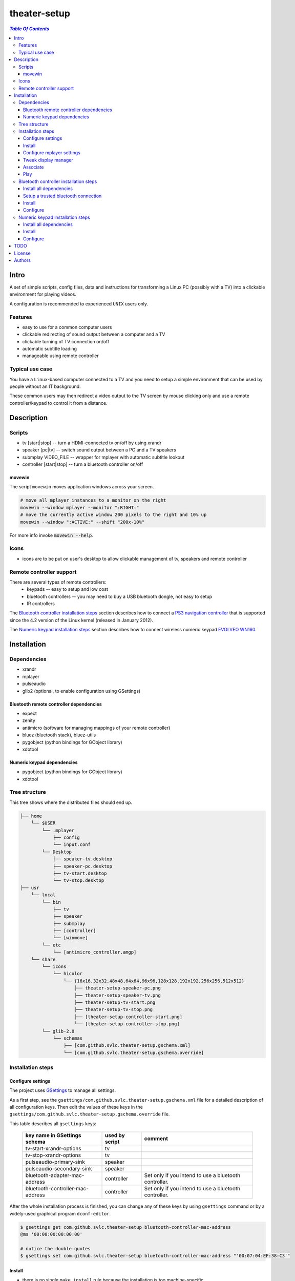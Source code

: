 *************
theater-setup
*************

.. image:: figures/theater_setup.png
   :align: center

.. contents:: `Table Of Contents`
    :depth: 3

Intro
-----

A set of simple scripts, config files, data and instructions
for transforming a Linux PC (possibly with a TV) into
a clickable environment for playing videos.

A configuration is recommended to experienced ``UNIX`` users only.

.. image:: figures/screenshot_1_small.png
   :height: 200px
   :target: figures/screenshot_1.png

Features
========
* easy to use for a common computer users
* clickable redirecting of sound output between a computer and a TV
* clickable turning of TV connection on/off
* automatic subtitle loading
* manageable using remote controller

Typical use case
================
You have a ``Linux``-based computer connected to a TV and you need
to setup a simple environment that can be used by people without
an IT background.

These common users may then redirect a video output to the TV screen
by mouse clicking only and use a remote controller/keypad to control it from a distance.

Description
-----------

Scripts
=======
* tv [start|stop] -- turn a HDMI-connected tv on/off by using xrandr
* speaker [pc|tv] -- switch sound output between a PC and a TV speakers
* submplay VIDEO_FILE -- wrapper for mplayer with automatic subtitle lookout
* controller [start|stop] -- turn a bluetooth controller on/off


movewin
#######
The script ``movewin`` moves application windows across your screen.

.. code:: bash

  # move all mplayer instances to a monitor on the right
  movewin --window mplayer --monitor ":RIGHT:"
  # move the currently active window 200 pixels to the right and 10% up
  movewin --window ":ACTIVE:" --shift "200x-10%"

For more info invoke :code:`movewin --help`.

Icons
=====
* icons are to be put on user's desktop to allow clickable management of tv, speakers and remote controller

Remote controller support
=========================

There are several types of remote controllers:
  * keypads -- easy to setup and low cost
  * bluetooth controllers -- you may need to buy a USB bluetooth dongle, not easy to setup
  * IR controllers

The `Bluetooth controller installation steps`_ section describes how to connect a
`PS3 navigation controller <http://us.playstation.com/ps3/accessories/playstation-move-navigation-controller-ps3.html>`_
that is supported since the 4.2 version of the Linux kernel (released in January 2012).

The `Numeric keypad installation steps`_ section describes how to connect wireless numeric keypad
`EVOLVEO WN160 <http://www.evolveo.eu/en/WN160>`_.


Installation
------------

Dependencies
============

* xrandr
* mplayer
* pulseaudio
* glib2 (optional, to enable configuration using GSettings)

Bluetooth remote controller dependencies
########################################
* expect
* zenity
* antimicro (software for managing mappings of your remote controller)
* bluez (bluetooth stack), bluez-utils
* pygobject (python bindings for GObject library)
* xdotool

Numeric keypad dependencies
###########################
* pygobject (python bindings for GObject library)
* xdotool


Tree structure
==============

This tree shows where the distributed files should end up.

.. code:: bash

  ├── home 
      └── $USER
          └── .mplayer
              ├── config
              └── input.conf
          └── Desktop
              ├── speaker-tv.desktop
              ├── speaker-pc.desktop
              ├── tv-start.desktop
              └── tv-stop.desktop
  ├── usr
      └── local
          └── bin
              ├── tv
              ├── speaker
              ├── submplay
              ├── [controller]
              └── [winmove]
          └── etc
              └── [antimicro_controller.amgp]
      └── share
          └── icons
              └── hicolor
                  └── {16x16,32x32,48x48,64x64,96x96,128x128,192x192,256x256,512x512}
                      ├── theater-setup-speaker-pc.png
                      ├── theater-setup-speaker-tv.png
                      ├── theater-setup-tv-start.png
                      ├── theater-setup-tv-stop.png
                      ├── [theater-setup-controller-start.png]
                      └── [theater-setup-controller-stop.png]
          └── glib-2.0
              └── schemas
                  ├── [com.github.svlc.theater-setup.gschema.xml]
                  └── [com.github.svlc.theater-setup.gschema.override]

Installation steps
==================

Configure settings
##################

The project uses `GSettings <https://developer.gnome.org/GSettings/>`_ to manage all settings.

As a first step, see the ``gsettings/com.github.svlc.theater-setup.gschema.xml`` file for a detailed description
of all configuration keys. Then edit the values of these keys in the ``gsettings/com.github.svlc.theater-setup.gschema.override`` file.

This table describes all ``gsettings`` keys:

   .. list-table::

      + * **key name in GSettings schema**
        * **used by script**
        * **comment**
      + * tv-start-xrandr-options
        * tv
        *
      + * tv-stop-xrandr-options
        * tv
        *
      + * pulseaudio-primary-sink
        * speaker
        *
      + * pulseaudio-secondary-sink
        * speaker
        *
      + * bluetooth-adapter-mac-address
        * controller
        * Set only if you intend to use a bluetooth controller.
      + * bluetooth-controller-mac-address
        * controller
        * Set only if you intend to use a bluetooth controller.

After the whole installation process is finished, you can change any of these keys by using ``gsettings`` command
or by a widely-used graphical program ``dconf-editor``.

.. code:: bash

  $ gsettings get com.github.svlc.theater-setup bluetooth-controller-mac-address
  @ms '00:00:00:00:00:00'

  # notice the double quotes
  $ gsettings set com.github.svlc.theater-setup bluetooth-controller-mac-address "'00:07:04:EF:38:C3'"

Install
#######

* there is no single ``make install`` rule because the installation
  is too machine-specific
* paths are relative to the project's root directory
* make sure you backup a relevant files so that nothing gets overwritten

.. code:: bash

  # install the essential scripts, a default path is ``/usr/local/bin``
  $ make install-scripts # invoke under root

.. code:: bash

  # install mplayer configuration file (possibly backing the existing config up)
  $ install -b --suffix=".old" -D -m 644 mplayer/{config,input.conf} "$HOME"/.mplayer/

.. code:: bash

  # optionally install the desktop entries to the Desktop
  $ install -m 744 shortcuts/{speaker-pc,speaker-tv,tv-start,tv-stop}.desktop "$HOME"/Desktop

.. code:: bash

  # optionally install the icons for the desktop entries
  # invoke under root
  $ for dir in "16x16" "32x32" "48x48" "64x64" "96x96" "128x128" "192x192" "256x256" "512x512"; do \
      install -D -m 644 icons/${dir}/theater-setup-{speaker-pc,speaker-tv,tv-stop,tv-start}.png "/usr/share/icons/hicolor/${dir}/apps/"; \
    done;

  # update icon cache if some of desktop entries are missing icons
  # invoke under root
  $ gtk-update-icon-cache -f /usr/share/icons/hicolor/

.. code:: bash

   # under root
   # install GSettings schema and schema override file
   $ install -m 644 gsettings/{com.github.svlc.theater-setup.gschema.xml,com.github.svlc.theater-setup.gschema.override} /usr/share/glib-2.0/schemas

   # under root
   # compile all schemas into binary file
   $ glib-compile-schemas /usr/share/glib-2.0/schemas

Configure mplayer settings
##########################
Modify ``~/.mplayer/config`` and ``~/.mplayer/input.conf`` configuration files
according to your needs.

Tweak display manager
#####################
It is often convenient to have a TV connection turned off
before login and after logout. This can be done by adding
these commands into a corresponding pre-login and logout scripts.

.. code:: bash

  tv stop
  speaker pc

In case of ``GDM`` (``GNOME Display Manager``) these are the ``/etc/gdm/Init/Default``
and the ``/etc/gdm/PostSession/Default`` files.

Associate
#########
Associate some video extensions (avi, ogv, mp4, ...) with the ``submplay`` script.

Play
####
Prepare some video files with a corresponding subtitles and test a setup environment.

Bluetooth controller installation steps
=======================================

This section describes how to configure the ``PS3 navigation controller``, but the process should be similar to all bluetooth controllers.

Install all dependencies
########################

Install all dependencies described in the `Bluetooth remote controller dependencies`_ section.

Setup a trusted bluetooth connection
####################################

1. First check that your bluetooth adapter is properly recognized by the kernel.

.. code:: bash

   $ dmesg
   ...
   [140908.745952] usb 6-2: new full-speed USB device number 21 using uhci_hcd
   [140908.939021] Bluetooth: hci1: BCM: chip id 63
   [140908.971042] Bluetooth: hci1: BCM20702A
   [140908.973038] Bluetooth: hci1: BCM20702A1 (001.002.014) build 0000
   [140909.592077] Bluetooth: hci1: BCM20702A1 (001.002.014) build 1467
   [140909.624076] Bluetooth: hci1: Broadcom Bluetooth Device
   ...

2. Then I highly recommend you to ensure hardware-level disablement of all bluetooth adapters that you won't need during a connection process.

   The reason is simple -- the ``bluetoothctl`` command is poorly writen and is capable of associating
   your remote controller with an unwanted bluetooth adapter. Even when the adapter is powered-off,
   disabled at the software level and unselected in the bluetoothctl session.

   To make sure that just one bluetooth adapter is present and unblocked, run:

.. code:: bash

   rfkill list bluetooth

3. Then, start and enable a bluetooth daemon (in this case systemd service manager is used):

.. code:: bash

   systemctl enable --now bluetooth.service

4. Invoke a ``bluetoothctl`` command and power the adapter on:

.. code:: bash

   $ bluetoothctl
   [NEW] Controller 5C:F3:70:6C:2E:8B system [default]
   [bluetooth]# show 5C:F3:70:6C:2E:8B
   Controller 5C:F3:70:6C:2E:8B
         Name: system
         Alias: system
         Class: 0x000000
         Powered: no
         Discoverable: no
         Pairable: yes
         UUID: Generic Attribute Profile (00001801-0000-1000-8000-00805f9b34fb)
         UUID: A/V Remote Control        (0000110e-0000-1000-8000-00805f9b34fb)
         UUID: PnP Information           (00001200-0000-1000-8000-00805f9b34fb)
         UUID: Generic Access Profile    (00001800-0000-1000-8000-00805f9b34fb)
         UUID: A/V Remote Control Target (0000110c-0000-1000-8000-00805f9b34fb)
         Modalias: usb:v1D6Bp0246d052C
         Discovering: no
   [bluetooth]# power on
   [CHG] Controller 5C:F3:70:6C:2E:8B Class: 0x00010c
   Changing power on succeeded
   [CHG] Controller 5C:F3:70:6C:2E:8B Powered: yes

5. Now connect the ``PS3 navigation controller`` via a USB cable for a few seconds until the new device shows up.

.. code:: bash

   [NEW] Device 00:07:04:EF:38:C3 Navigation Controller

6. Then unplug the USB cable and insert these two commands:

.. code:: bash

   [bluetooth]# agent on
   Agent registered
   [bluetooth]# default-agent
   Default agent request successful

7. Now push the navigation controller's PS button and wait. An authorization request should appear. Authorize it and make a trust:

.. code:: bash

    [CHG] Device 00:07:04:EF:38:C3 Class: 0x000508
    [CHG] Device 00:07:04:EF:38:C3 Icon: input-gaming
    [CHG] Device 00:07:04:EF:38:C3 Connected: yes
    [CHG] Device 00:07:04:EF:38:C3 Modalias: usb:v054Cp0268d0100
    [CHG] Device 00:07:04:EF:38:C3 UUIDs: 00001124-0000-1000-8000-00805f9b34fb
    [CHG] Device 00:07:04:EF:38:C3 UUIDs: 00001200-0000-1000-8000-00805f9b34fb
    [CHG] Device 00:07:04:EF:38:C3 ServicesResolved: yes
    Authorize service
    [agent] Authorize service 00001124-0000-1000-8000-00805f9b34fb (yes/no): yes
    [Navigation Controller]# info 00:07:04:EF:38:C3
    Device 00:07:04:EF:38:C3
          Name: Navigation Controller
          Alias: Navigation Controller
          Class: 0x000508
          Icon: input-gaming
          Paired: no
          Trusted: no
          Blocked: no
          Connected: yes
          LegacyPairing: no
          UUID: Human Interface Device... (00001124-0000-1000-8000-00805f9b34fb)
          UUID: PnP Information           (00001200-0000-1000-8000-00805f9b34fb)
          Modalias: usb:v054Cp0268d0100
    [Navigation Controller]# trust 00:07:04:EF:38:C3
    [CHG] Device 00:07:04:EF:38:C3 Trusted: yes
    Changing 00:07:04:EF:38:C3 trust succeeded

8. Finally, disconnect the controller and exit:

.. code:: bash

   [Navigation Controller]# disconnect 00:07:04:EF:38:C3
   Attempting to disconnect from 00:07:04:EF:38:C3
   [CHG] Device 00:07:04:EF:38:C3 ServicesResolved: no
   Successful disconnected
   [CHG] Device 00:07:04:EF:38:C3 Connected: no
   [bluetooth]# exit
   [DEL] Controller 5C:F3:70:6C:2E:8B system [default]

Now you can test if the ``controller`` script (located in ``scripts/`` directory) works flawlessly.

Note
~~~~

If some problem occurs during the ``bluetoothctl`` setup, just remove the controller and start all over again:

.. code:: bash

   [bluetooth]# remove 00:07:04:EF:38:C3
   Device has been removed
   [DEL] Device 00:07:04:EF:38:C3 Navigation Controller

Install
#######

.. code:: bash

   # invoke under root
   install -D -m 755 scripts/{controller,movewin} /usr/local/bin/

.. code:: bash

   # optionally install the desktop entries to the Desktop
   $ install -m 744 shortcuts/{controller-start,controller-stop}.desktop "$HOME"/Desktop

.. code:: bash

   # optionally install the icons for the desktop entries
   # invoke under root
   $ for dir in "16x16" "32x32" "48x48" "64x64" "96x96" "128x128" "192x192" "256x256" "512x512"; do \
       install -D -m 644 icons/${dir}/theater-setup-{controller-start,controller-stop}.png "/usr/share/icons/hicolor/${dir}/apps/"; \
     done;

   # update icon cache if some of desktop entries are missing icons
   # invoke under root
   $ gtk-update-icon-cache -f /usr/share/icons/hicolor/

.. code:: bash

   $ install -D -m 644 antimicro/antimicro_controller.amgp /usr/local/etc/

Configure
#########

Configure the ``/usr/local/etc/antimicro_controller.amgp`` antimicro config using the ``antimicro`` program.

   The predefined setup looks like this:

   .. image:: figures/ps3_navigation_controller.png

   .. list-table::

      + * **button**
        * **action**
        * **keyboard mapping**
        * **comment**
      + * up/down
        * volume up/down
        * up/down
        *
      + * left/right
        * seek backward/forward
        * left/right
        *
      + * × button
        * toggle fullscreen mode
        * 'f'
        *
      + * ◎ button
        * show elapsed time and total duration
        * 'P'
        *
      + * PS button
        * unchanged
        *
        * turn the controller on, turn the controller off (if pressed for 10+ secs)
      + * L1 button
        * pause
        * space
        *
      + * L2 button
        * pause
        * space
        *
      + * stick left
        * move active window to the monitor on the left
        * none
        * invokes :code:`movewin --window ":ACTIVE:" --monitor ":LEFT:"`
      + * stick right
        * move active window to the monitor on the right
        * none
        * invokes :code:`movewin --window ":ACTIVE:" --monitor ":RIGHT:"`
      + * stick up
        * none
        *
        *
      + * stick down
        * none
        *
        *
      + * L3 button
        * move active window to the next monitor
        * none
        * invokes :code:`movewin --window ":ACTIVE:" --monitor ":NEXT:"`



Numeric keypad installation steps
=================================

This section describes how to configure the wireless numeric keypad ``EVOLVEO WN160``, but the process should be very similar to all numeric keypads.

Install all dependencies
########################

Install all dependencies described in the `Numeric keypad dependencies`_ section.

Install
#######

.. code:: bash

   # invoke under root
   install -D -m 755 scripts/movewin /usr/local/bin/

Configure
#########

You can change some key bindings for your keypad by editing the ``~/mplayer/input.conf`` file.

The predefined setup looks like this:

.. image:: figures/evolveo_wn160.png


TODO
----
* create a wallpaper(s) with instructions and ``mplayer`` shortcuts on it
* create a printable sheet with shortcuts

License
-------
GPLv3

Authors
-------
* S\. Vlcek <svlc at inventati.org>

